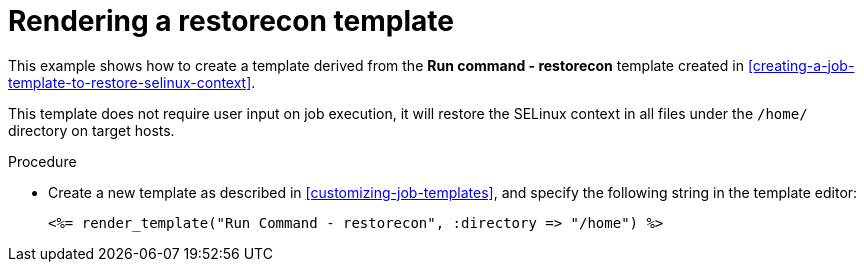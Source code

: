 :_mod-docs-content-type: PROCEDURE

[id="Rendering_a_restorecon_Template_{context}"]
= Rendering a restorecon template

[role="_abstract"]
This example shows how to create a template derived from the *Run command - restorecon* template created in xref:creating-a-job-template-to-restore-selinux-context[].

This template does not require user input on job execution, it will restore the SELinux context in all files under the `/home/` directory on target hosts.

.Procedure
* Create a new template as described in xref:customizing-job-templates[], and specify the following string in the template editor:
+
[source, ruby]
----
<%= render_template("Run Command - restorecon", :directory => "/home") %>
----
